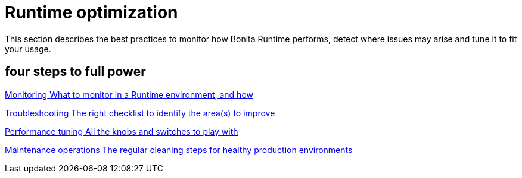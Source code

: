 = Runtime optimization 
:description: This section describes the best practices to monitor how Bonita Runtime performs, detect where issues may arise and tune it to fit your usage. 

{description}

[.card-section]
== four steps to full power

[.card.card-index]
--
xref:runtime-monitoring.adoc[[.card-title]#Monitoring# [.card-body.card-content-overflow]#pass:q[What to monitor in a Runtime environment, and how]#]
--

[.card.card-index]
--
xref:performance-troubleshooting.adoc[[.card-title]#Troubleshooting# [.card-body.card-content-overflow]#pass:q[The right checklist to identify the area(s) to improve]#]
--

[.card.card-index]
--
xref:performance-tuning.adoc[[.card-title]#Performance tuning# [.card-body.card-content-overflow]#pass:q[All the knobs and switches to play with]#]
--

[.card.card-index]
--
xref:maintenance-operation.adoc[[.card-title]#Maintenance operations# [.card-body.card-content-overflow]#pass:q[The regular cleaning steps for healthy production environments]#]
--

